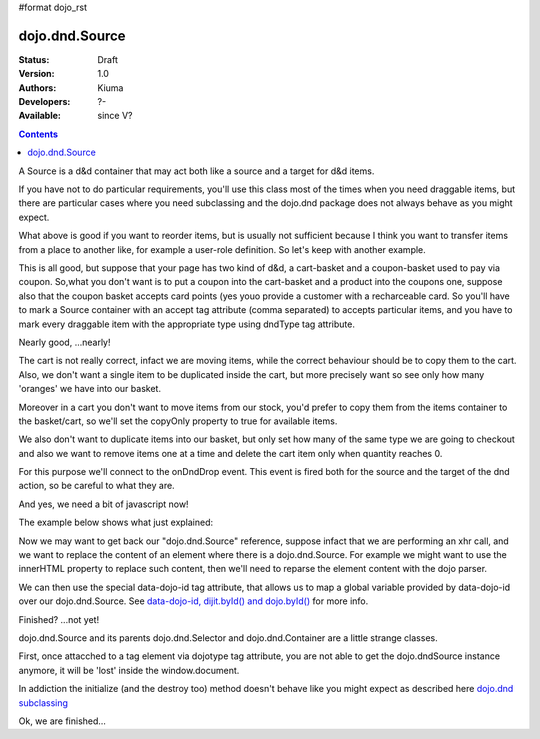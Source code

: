 #format dojo_rst

dojo.dnd.Source
===============

:Status: Draft
:Version: 1.0
:Authors: Kiuma
:Developers: ?-
:Available: since V?

.. contents::
    :depth: 2

A Source is a d&d container that may act both like a source and a target for d&d items.

If you have not to do particular requirements, you'll use this class most of the times when you need draggable items, but there are particular cases where you need subclassing and the dojo.dnd package does not always behave as you might expect.

.. code-block :: html
  :linenos:

  <style type="text/css">
     .dndContainer {
        border: 1px solid gray;
        width: 120px;
        padding: 3px;
        height: 200px;
     }
  </style> 
  <script type="text/javascript">
    dojo.require("dojo.dnd.Source");
  </script>
  <div class="dndContainer" dojoType="dojo.dnd.Source">
    <div class="dojoDndItem">item1</div>
    <div class="dojoDndItem">item2</div>
    <div class="dojoDndItem">item3</div>
  </div>


What above is good if you want to reorder items, but is usually not sufficient because I think you want to transfer items from a place to another like, for example a user-role definition. So let's keep with another example.

.. code-block :: html
  :linenos:

  <style type="text/css">
     fieldset.dndContainer {
        border: 1px solid gray;
        width: 120px;
        padding: 3px;
        height: 200px;
        position: relative;
        float: left;
        margin-right: 5px;
     }
  </style>
  <script type="text/javascript">
    dojo.require("dojo.dnd.Source");
  </script>
  <div class="userRoleContainer">
    <fieldset class="dndContainer availableRoles" dojoType="dojo.dnd.Source">
      <legend>Available roles</legend>
      <div class="dojoDndItem">admin</div>
      <div class="dojoDndItem">guest</div>
      <div class="dojoDndItem">publisher</div>
    </fieldset>
    <fieldset class="dndContainer assignedRoles" dojoType="dojo.dnd.Source">
      <legend>Assigned roles</legend>
      <div class="dojoDndItem">user</div>
    </fieldset>
  </div>

This is all good, but suppose that your page has two kind of d&d, a cart-basket and a coupon-basket used to pay via coupon.
So,what you don't want is to put a coupon into the cart-basket and a product into the coupons one, suppose also that the coupon basket accepts card points (yes youo provide a customer with a recharceable card.
So you'll have to mark a Source container with an accept tag attribute (comma separated) to accepts particular items, and you have to mark every draggable item with the appropriate type using dndType tag attribute.

.. code-block :: html
  :linenos:

  <style type="text/css">
     fieldset.dndContainer {
        border: 1px solid gray;
        width: 120px;
        padding: 3px;
        height: 200px;
        position: relative;
        float: left;
        margin-right: 5px;
     }
     .paymentContainer {
       position: relative;
       float: left;
       margin-left: 50px;
     }
  </style> 
  <script type="text/javascript">
    dojo.require("dojo.dnd.Source");
  </script>
  <div class="cartContainer">
    <fieldset class="dndContainer products" dojoType="dojo.dnd.Source" accept="product">
      <legend>Items</legend>
      <div class="dojoDndItem" dndType="product">apple</div>
      <div class="dojoDndItem" dndType="product">pear</div>
      <div class="dojoDndItem" dndType="product">orange</div>
    </fieldset>
    <fieldset class="dndContainer basket" dojoType="dojo.dnd.Source" accept="product">
      <legend>Cart</legend>
    </fieldset>
  </div>
  <div class="paymentContainer">
    <fieldset class="dndContainer couponsAndPoints" dojoType="dojo.dnd.Source" accept="coupon, point">
      <legend>Items</legend>
      <div class="dojoDndItem" dndType="coupon">$ 10.00</div>
      <div class="dojoDndItem" dndType="coupon">$ 5.00</div>
      <div class="dojoDndItem" dndType="point">1 points ($ 1.00)</div>
      <div class="dojoDndItem" dndType="point">2 points ($ 2.00)</div>
    </fieldset>
    <fieldset class="dndContainer basketPoints" dojoType="dojo.dnd.Source" accept="coupon, point">
      <legend>Payment basket</legend>
    </fieldset>
  </div>

Nearly good, ...nearly! 

The cart is not really correct, infact we are moving items, while the correct behaviour should be to copy them to the cart. Also, we don't want a single item to be duplicated inside the cart, but more precisely want so see only how many 'oranges' we have into our basket.

Moreover in a cart you don't want to move items from our stock, you'd prefer to copy them from the items container to the basket/cart, so we'll set the copyOnly property to true for available items.

We also don't want to duplicate items into our basket, but only set how many of the same type we are going to checkout and also we want to remove items one at a time and delete the cart item only when quantity reaches 0.

For this purpose we'll connect to the onDndDrop event.
This event is fired both for the source and the target of the dnd action, so be careful to what they are.

And yes, we need a bit of javascript now!

The example below shows what just explained:

.. code-block :: html
 :linenos:

  <style type="text/css">
     fieldset.dndContainer {
        border: 1px solid gray;
        width: 120px;
        padding: 3px;
        height: 200px;
        position: relative;
        float: left;
        margin-right: 5px;
     }
     .paymentContainer {
       position: relative;
       float: left;
       margin-left: 50px;
     }
  </style> 
  <script type="text/javascript">
    dojo.require("dojo.dnd.Source");
  </script>
  <div class="cartContainer">
    <fieldset id="items" class="dndContainer products" dojoType="dojo.dnd.Source" accept="cartItem" copyOnly="true">
      <script type="dojo/connect" event="onDndDrop" args="source, nodes, copy, target">
          var basket = dojo.byId('basket'); 
          if ((target != source) && (target.node.id == 'items')) {
              dojo.forEach(nodes, function(node){
                var nodeTitle = node.title;
                var basketItemsToRemove = dojo.query('[title=' + nodeTitle + ']', target.node);
                var removeItemSize = basketItemsToRemove.length;
                var basketItem = dojo.query('[title=' + nodeTitle + ']', basket)[0];
                for(var i = removeItemSize-1;i>=0;i--){                 
                  if (dojo.attr(basketItemsToRemove[i], 'quantity') != '0') {
                    basketItemsToRemove[i].parentNode.removeChild(basketItemsToRemove[i]);                    
                    target.delItem(node.id);
                    dojo.attr(basketItem, 'quantity', parseInt(dojo.attr(basketItem, 'quantity')) -1);
                    dojo.forEach(dojo.query('span', basketItem), function(qt) {                   
                      qt.innerHTML = dojo.attr(basketItem, 'quantity');
                    });
                    if (dojo.attr(basketItem, 'quantity') == '0') {
                      basketItem.parentNode.removeChild(basketItem);
                    }
                  }
                }
              });
            
          }
      </script>
      <legend>Stock items</legend>
      <div dndType="cartItem" class="dojoDndItem" title="orange" quantity="0"><span class="quantity"></span> orange</div>
      <div dndType="cartItem" class="dojoDndItem" title="apple" quantity="0"><span class="quantity"></span> apple</div>
      <div dndType="cartItem" class="dojoDndItem" title="pear" quantity="0"><span class="quantity"></span> pear</div>
    </fieldset>
    <fieldset id="basket" class="dndContainer basket" dojoType="dojo.dnd.Source" accept="cartItem" copyOnly="true">
      <script type="dojo/connect" event="onDndDrop" args="source, nodes, copy, target">
          var basket = dojo.byId('basket');  
          if ((target != source) && (target.node.id == 'basket')) { 
              dojo.forEach(nodes, function(node){
                var nodeTitle = node.title;
                var nodeId = node.id;              
                var basketItems = dojo.query('[title=' + nodeTitle + ']', basket);
                
                if ( basketItems.length == 1) {
                  dojo.forEach(dojo.query('.quantity', basketItems[0]), function(qt) {                    
                      qt.innerHTML = 1;                    
                      dojo.attr(basketItems[0], 'quantity', qt.innerHTML);
                  });                    
                } else {                
                  var basketItemsToRemove = dojo.query('[title=' + nodeTitle + ']', basket);
                  var addItemSize = basketItemsToRemove.length;
                  var incSize = 0;
                  var currentItem = null;   
                  for(var i = addItemSize-1;i>=0;i--){                  
                    if (dojo.attr(basketItemsToRemove[i], 'quantity') == '0') {
                      basketItemsToRemove[i].parentNode.removeChild(basketItemsToRemove[i]);
                      incSize++;
                      target.delItem(node.id);
                    } else {
                      currentItem = basketItemsToRemove[i];
                    }
                  }
                   if (currentItem) {
                    dojo.attr(currentItem, 'quantity', parseInt(dojo.attr(currentItem, 'quantity')) + incSize);
                    dojo.forEach(dojo.query('span', currentItem), function(qt) {                    
                       qt.innerHTML = dojo.attr(currentItem, 'quantity');
                    });
                  }                                  
                }            
              });            
          } 
        </script>
      <legend>Cart</legend>
    </fieldset>
  </div>
  <div class="paymentContainer">
    <fieldset class="dndContainer couponsAndPoints" dojoType="dojo.dnd.Source" accept="coupon, point">
      <legend>Cart</legend>
      <div class="dojoDndItem" dndType="coupon">$ 10.00</div>
      <div class="dojoDndItem" dndType="coupon">$ 5.00</div>
      <div class="dojoDndItem" dndType="point">1 points ($ 1.00)</div>
      <div class="dojoDndItem" dndType="point">2 points ($ 2.00)</div>
    </fieldset>
    <fieldset class="dndContainer basketPoints" dojoType="dojo.dnd.Source" accept="coupon, point">
      <legend>Payment basket</legend>
    </fieldset>
  </div>


Now we may want to get back our "dojo.dnd.Source" reference, suppose infact that we are performing an xhr call, and we want to replace the content of an element where there is a dojo.dnd.Source.
For example we might want to use the innerHTML property to replace such content, then we'll need to reparse the element content with the dojo parser. 

.. code-example::
  
  .. javascript::
    :label: Javascript code
    <script type="text/javascript">
      dojo.require('dijit.form.Button');
      dojo.require('dojo.parser');
      dojo.require('dojo.dnd.Source');
      generateRandomContent = function () {
        var strartPoint = Math.floor(Math.random()*10);
        var htmlContent = "<div dojotype='dijit.form.Button' onclick='sample.updateNumberDragging()'>Generate random content</div>\n";
        htmlContent += "<fieldset class='dndContainer numbers' dojoType='dojo.dnd.Source' accept='number'>\n"; 
        htmlContent += "<script type='dojo/connect' event='onDndDrop' args='source, nodes, copy, target'>\nconsole.debug('dropping ' + nodes[0].innerHTML + '...');\n</script>\n"; 
        htmlContent += "<legend>Numbers</legend>\n"; 
        for (var i = strartPoint; i < strartPoint + 10; i++) {
          htmlContent += "<div class='dojoDndItem' dndType='number'>"+i+"</div>\n"; 
        } 
        htmlContent += "</fieldset></div>\n"; 
        var numberDragging = dojo.byId('numberDragging');
        dojo.forEach(
          dojo.query(['widgetid']).map(dijit.byNode),
          function (widget) {
            if (widget) {widget.destroy();}
          });
        numberDragging.innerHTML = htmlContent;
        dojo.parser.parse(numberDragging);
        dojo.connect(dojo.byId('buttonGenerator'),
                   'onclick',
                   generateRandomContent);
      };
      dojo.addOnLoad(function () {
        alert(1);
        dojo.connect(dojo.byId('buttonGenerator'),
                   'onclick',
                   generateRandomContent);
      }
    </script>

  .. html::
    :label: Dragging html

    <div id="numberDragging">
      <div id="buttonGenerator" dojotype='dijit.form.Button'>Generate random content</div>
      <fieldset class='dndContainer numbers' dojoType='dojo.dnd.Source' accept='number'>
        <script type="dojo/connect" event="onDndDrop" args="source, nodes, copy, target">
          console.debug("dropping " + nodes[0].innerHTML + "...");
        </script>
        <legend>Numbers</legend>
        <div class="dojoDndItem" dndType="number">1</div>
        <div class="dojoDndItem" dndType="number">2</div>
        <div class="dojoDndItem" dndType="number">3</div>
        <div class="dojoDndItem" dndType="number">4</div>
        <div class="dojoDndItem" dndType="number">5</div>
        <div class="dojoDndItem" dndType="number">6</div>
        <div class="dojoDndItem" dndType="number">7</div>
        <div class="dojoDndItem" dndType="number">8</div>
        <div class="dojoDndItem" dndType="number">9</div>
        <div class="dojoDndItem" dndType="number">10</div>
      </fieldset>
    </div>


We can then use the special data-dojo-id tag attribute, that allows us to map a global variable provided by data-dojo-id over our dojo.dnd.Source. See `data-dojo-id, dijit.byId() and dojo.byId() <dijit/byId#data-dojo-id-dijit-byid-and-dojo-byid>`_ for more info.

Finished? ...not yet!

dojo.dnd.Source and its parents dojo.dnd.Selector and dojo.dnd.Container are a little strange classes.

First, once attacched to a tag element via dojotype tag attribute, you are not able to get the dojo.dndSource instance anymore, it will be 'lost'
inside the window.document.

In addiction the initialize (and the destroy too) method doesn't behave like you might expect as described here `dojo.dnd subclassing <dojo/dnd#subclassing-dnd-classes>`_

.. code-example::
  
  .. javascript::

    <script type="text/javascript">
      dojo.require("dijit.form.Button");
    </script>

  .. html::

    <div id="numberDragging2">      
      <div onclick="alert(sample);">show sample</div> 
      <div dojoType="dijit.form.Button" onclick="sample.updateNumberDragging()">Generate random content</div>
    </div>

Ok, we are finished...
